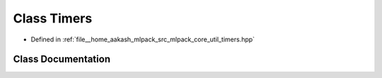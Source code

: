 .. _exhale_class_classmlpack_1_1Timers:

Class Timers
============

- Defined in :ref:`file__home_aakash_mlpack_src_mlpack_core_util_timers.hpp`


Class Documentation
-------------------


.. doxygenclass:: mlpack::Timers
   :members:
   :protected-members:
   :undoc-members: